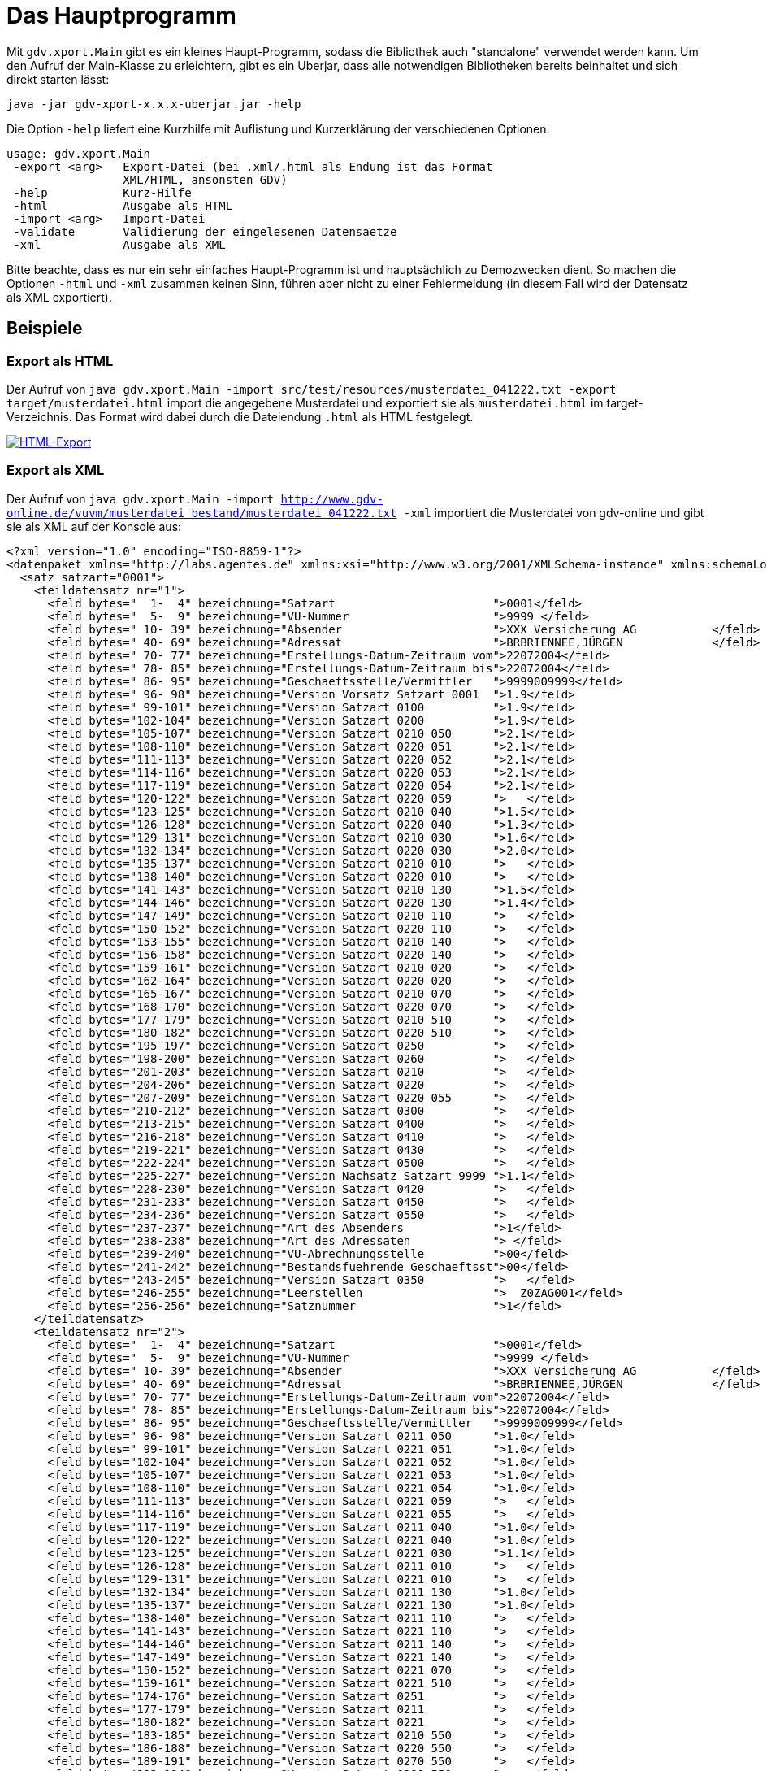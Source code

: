 = Das Hauptprogramm

Mit `gdv.xport.Main` gibt es ein kleines Haupt-Programm, sodass die Bibliothek auch "standalone" verwendet werden kann.
Um den Aufruf der Main-Klasse zu erleichtern, gibt es ein Uberjar, dass alle notwendigen Bibliotheken bereits beinhaltet und sich direkt starten lässt:

[source]
----
java -jar gdv-xport-x.x.x-uberjar.jar -help
----

Die Option `-help` liefert eine Kurzhilfe mit Auflistung und Kurzerklärung der verschiedenen Optionen:

[source]
----
usage: gdv.xport.Main
 -export <arg>   Export-Datei (bei .xml/.html als Endung ist das Format
                 XML/HTML, ansonsten GDV)
 -help           Kurz-Hilfe
 -html           Ausgabe als HTML
 -import <arg>   Import-Datei
 -validate       Validierung der eingelesenen Datensaetze
 -xml            Ausgabe als XML
----

Bitte beachte, dass es nur ein sehr einfaches Haupt-Programm ist und hauptsächlich zu Demozwecken dient.
So machen die Optionen `-html` und `-xml` zusammen keinen Sinn, führen aber nicht zu einer Fehlermeldung
(in diesem Fall wird der Datensatz als XML exportiert).


== Beispiele


=== Export als HTML

Der Aufruf von
`java gdv.xport.Main -import src/test/resources/musterdatei_041222.txt -export target/musterdatei.html`
import die angegebene Musterdatei und exportiert sie als `musterdatei.html` im target-Verzeichnis.
Das Format wird dabei durch die Dateiendung `.html` als HTML festgelegt.

http://www.aosd.de/gdv.xport/musterdatei_041222.html[image:img/export-html.png[HTML-Export]]


=== Export als XML

Der Aufruf von
`java gdv.xport.Main -import http://www.gdv-online.de/vuvm/musterdatei_bestand/musterdatei_041222.txt -xml`
importiert die Musterdatei von gdv-online und gibt sie als XML auf der Konsole aus:

[source:xml]
----
<?xml version="1.0" encoding="ISO-8859-1"?>
<datenpaket xmlns="http://labs.agentes.de" xmlns:xsi="http://www.w3.org/2001/XMLSchema-instance" xmlns:schemaLocation="http://labs.agentes.de /xsd/datenpaket.xsd">
  <satz satzart="0001">
    <teildatensatz nr="1">
      <feld bytes="  1-  4" bezeichnung="Satzart                       ">0001</feld>
      <feld bytes="  5-  9" bezeichnung="VU-Nummer                     ">9999 </feld>
      <feld bytes=" 10- 39" bezeichnung="Absender                      ">XXX Versicherung AG           </feld>
      <feld bytes=" 40- 69" bezeichnung="Adressat                      ">BRBRIENNEE,JÜRGEN             </feld>
      <feld bytes=" 70- 77" bezeichnung="Erstellungs-Datum-Zeitraum vom">22072004</feld>
      <feld bytes=" 78- 85" bezeichnung="Erstellungs-Datum-Zeitraum bis">22072004</feld>
      <feld bytes=" 86- 95" bezeichnung="Geschaeftsstelle/Vermittler   ">9999009999</feld>
      <feld bytes=" 96- 98" bezeichnung="Version Vorsatz Satzart 0001  ">1.9</feld>
      <feld bytes=" 99-101" bezeichnung="Version Satzart 0100          ">1.9</feld>
      <feld bytes="102-104" bezeichnung="Version Satzart 0200          ">1.9</feld>
      <feld bytes="105-107" bezeichnung="Version Satzart 0210 050      ">2.1</feld>
      <feld bytes="108-110" bezeichnung="Version Satzart 0220 051      ">2.1</feld>
      <feld bytes="111-113" bezeichnung="Version Satzart 0220 052      ">2.1</feld>
      <feld bytes="114-116" bezeichnung="Version Satzart 0220 053      ">2.1</feld>
      <feld bytes="117-119" bezeichnung="Version Satzart 0220 054      ">2.1</feld>
      <feld bytes="120-122" bezeichnung="Version Satzart 0220 059      ">   </feld>
      <feld bytes="123-125" bezeichnung="Version Satzart 0210 040      ">1.5</feld>
      <feld bytes="126-128" bezeichnung="Version Satzart 0220 040      ">1.3</feld>
      <feld bytes="129-131" bezeichnung="Version Satzart 0210 030      ">1.6</feld>
      <feld bytes="132-134" bezeichnung="Version Satzart 0220 030      ">2.0</feld>
      <feld bytes="135-137" bezeichnung="Version Satzart 0210 010      ">   </feld>
      <feld bytes="138-140" bezeichnung="Version Satzart 0220 010      ">   </feld>
      <feld bytes="141-143" bezeichnung="Version Satzart 0210 130      ">1.5</feld>
      <feld bytes="144-146" bezeichnung="Version Satzart 0220 130      ">1.4</feld>
      <feld bytes="147-149" bezeichnung="Version Satzart 0210 110      ">   </feld>
      <feld bytes="150-152" bezeichnung="Version Satzart 0220 110      ">   </feld>
      <feld bytes="153-155" bezeichnung="Version Satzart 0210 140      ">   </feld>
      <feld bytes="156-158" bezeichnung="Version Satzart 0220 140      ">   </feld>
      <feld bytes="159-161" bezeichnung="Version Satzart 0210 020      ">   </feld>
      <feld bytes="162-164" bezeichnung="Version Satzart 0220 020      ">   </feld>
      <feld bytes="165-167" bezeichnung="Version Satzart 0210 070      ">   </feld>
      <feld bytes="168-170" bezeichnung="Version Satzart 0220 070      ">   </feld>
      <feld bytes="177-179" bezeichnung="Version Satzart 0210 510      ">   </feld>
      <feld bytes="180-182" bezeichnung="Version Satzart 0220 510      ">   </feld>
      <feld bytes="195-197" bezeichnung="Version Satzart 0250          ">   </feld>
      <feld bytes="198-200" bezeichnung="Version Satzart 0260          ">   </feld>
      <feld bytes="201-203" bezeichnung="Version Satzart 0210          ">   </feld>
      <feld bytes="204-206" bezeichnung="Version Satzart 0220          ">   </feld>
      <feld bytes="207-209" bezeichnung="Version Satzart 0220 055      ">   </feld>
      <feld bytes="210-212" bezeichnung="Version Satzart 0300          ">   </feld>
      <feld bytes="213-215" bezeichnung="Version Satzart 0400          ">   </feld>
      <feld bytes="216-218" bezeichnung="Version Satzart 0410          ">   </feld>
      <feld bytes="219-221" bezeichnung="Version Satzart 0430          ">   </feld>
      <feld bytes="222-224" bezeichnung="Version Satzart 0500          ">   </feld>
      <feld bytes="225-227" bezeichnung="Version Nachsatz Satzart 9999 ">1.1</feld>
      <feld bytes="228-230" bezeichnung="Version Satzart 0420          ">   </feld>
      <feld bytes="231-233" bezeichnung="Version Satzart 0450          ">   </feld>
      <feld bytes="234-236" bezeichnung="Version Satzart 0550          ">   </feld>
      <feld bytes="237-237" bezeichnung="Art des Absenders             ">1</feld>
      <feld bytes="238-238" bezeichnung="Art des Adressaten            "> </feld>
      <feld bytes="239-240" bezeichnung="VU-Abrechnungsstelle          ">00</feld>
      <feld bytes="241-242" bezeichnung="Bestandsfuehrende Geschaeftsst">00</feld>
      <feld bytes="243-245" bezeichnung="Version Satzart 0350          ">   </feld>
      <feld bytes="246-255" bezeichnung="Leerstellen                   ">  Z0ZAG001</feld>
      <feld bytes="256-256" bezeichnung="Satznummer                    ">1</feld>
    </teildatensatz>
    <teildatensatz nr="2">
      <feld bytes="  1-  4" bezeichnung="Satzart                       ">0001</feld>
      <feld bytes="  5-  9" bezeichnung="VU-Nummer                     ">9999 </feld>
      <feld bytes=" 10- 39" bezeichnung="Absender                      ">XXX Versicherung AG           </feld>
      <feld bytes=" 40- 69" bezeichnung="Adressat                      ">BRBRIENNEE,JÜRGEN             </feld>
      <feld bytes=" 70- 77" bezeichnung="Erstellungs-Datum-Zeitraum vom">22072004</feld>
      <feld bytes=" 78- 85" bezeichnung="Erstellungs-Datum-Zeitraum bis">22072004</feld>
      <feld bytes=" 86- 95" bezeichnung="Geschaeftsstelle/Vermittler   ">9999009999</feld>
      <feld bytes=" 96- 98" bezeichnung="Version Satzart 0211 050      ">1.0</feld>
      <feld bytes=" 99-101" bezeichnung="Version Satzart 0221 051      ">1.0</feld>
      <feld bytes="102-104" bezeichnung="Version Satzart 0221 052      ">1.0</feld>
      <feld bytes="105-107" bezeichnung="Version Satzart 0221 053      ">1.0</feld>
      <feld bytes="108-110" bezeichnung="Version Satzart 0221 054      ">1.0</feld>
      <feld bytes="111-113" bezeichnung="Version Satzart 0221 059      ">   </feld>
      <feld bytes="114-116" bezeichnung="Version Satzart 0221 055      ">   </feld>
      <feld bytes="117-119" bezeichnung="Version Satzart 0211 040      ">1.0</feld>
      <feld bytes="120-122" bezeichnung="Version Satzart 0221 040      ">1.0</feld>
      <feld bytes="123-125" bezeichnung="Version Satzart 0221 030      ">1.1</feld>
      <feld bytes="126-128" bezeichnung="Version Satzart 0211 010      ">   </feld>
      <feld bytes="129-131" bezeichnung="Version Satzart 0221 010      ">   </feld>
      <feld bytes="132-134" bezeichnung="Version Satzart 0211 130      ">1.0</feld>
      <feld bytes="135-137" bezeichnung="Version Satzart 0221 130      ">1.0</feld>
      <feld bytes="138-140" bezeichnung="Version Satzart 0211 110      ">   </feld>
      <feld bytes="141-143" bezeichnung="Version Satzart 0221 110      ">   </feld>
      <feld bytes="144-146" bezeichnung="Version Satzart 0211 140      ">   </feld>
      <feld bytes="147-149" bezeichnung="Version Satzart 0221 140      ">   </feld>
      <feld bytes="150-152" bezeichnung="Version Satzart 0221 070      ">   </feld>
      <feld bytes="159-161" bezeichnung="Version Satzart 0221 510      ">   </feld>
      <feld bytes="174-176" bezeichnung="Version Satzart 0251          ">   </feld>
      <feld bytes="177-179" bezeichnung="Version Satzart 0211          ">   </feld>
      <feld bytes="180-182" bezeichnung="Version Satzart 0221          ">   </feld>
      <feld bytes="183-185" bezeichnung="Version Satzart 0210 550      ">   </feld>
      <feld bytes="186-188" bezeichnung="Version Satzart 0220 550      ">   </feld>
      <feld bytes="189-191" bezeichnung="Version Satzart 0270 550      ">   </feld>
      <feld bytes="192-194" bezeichnung="Version Satzart 0280 550      ">   </feld>
      <feld bytes="195-197" bezeichnung="Version Satzart 0291 550      ">   </feld>
      <feld bytes="198-200" bezeichnung="Version Satzart 0292 550      ">   </feld>
      <feld bytes="201-203" bezeichnung="Version Satzart 0293 550      ">   </feld>
      <feld bytes="204-206" bezeichnung="Version Satzart 0294 550      ">   </feld>
      <feld bytes="207-209" bezeichnung="Version Satzart 0295 550      ">   </feld>
      <feld bytes="210-212" bezeichnung="Version Satzart 0052          ">   </feld>
      <feld bytes="213-215" bezeichnung="Version Satzart 0102          ">   </feld>
      <feld bytes="216-218" bezeichnung="Version Satzart 0212          ">   </feld>
      <feld bytes="219-221" bezeichnung="Version Satzart 0352          ">   </feld>
      <feld bytes="222-224" bezeichnung="Version Satzart 0362          ">   </feld>
      <feld bytes="225-227" bezeichnung="Version Satzart 0382          ">   </feld>
      <feld bytes="228-230" bezeichnung="Version Satzart 9950          ">   </feld>
      <feld bytes="231-233" bezeichnung="Version Satzart 9952          ">   </feld>
      <feld bytes="234-236" bezeichnung="Version Satzart 0210 580      ">   </feld>
      <feld bytes="237-239" bezeichnung="Version Satzart 0220 580      ">   </feld>
      <feld bytes="240-242" bezeichnung="Produktspezifische Antragsdate">   </feld>
      <feld bytes="243-245" bezeichnung="Produktspezifische Stammdaten ">   </feld>
      <feld bytes="246-255" bezeichnung="Leerstellen                   ">  Z0ZAG002</feld>
      <feld bytes="256-256" bezeichnung="Satznummer                    ">2</feld>
    </teildatensatz>
  </satz>
  <satz satzart="0100" sparte="030">
    <teildatensatz nr="1">
      <feld bytes="  1-  4" bezeichnung="Satzart                       ">0100</feld>
      <feld bytes="  5-  9" bezeichnung="VU-Nummer                     ">9999 </feld>
      <feld bytes=" 10- 10" bezeichnung="Buendelungskennzeichen        "> </feld>
      <feld bytes=" 11- 13" bezeichnung="Sparte                        ">030</feld>
      <feld bytes=" 14- 30" bezeichnung="Versicherungsschein-Nummer    ">      59999999999</feld>
      <feld bytes=" 31- 32" bezeichnung="Folgenummer                   ">01</feld>
      <feld bytes=" 33- 42" bezeichnung="Geschaeftsstelle/Vermittler   ">9999009999</feld>
      <feld bytes=" 43- 43" bezeichnung="Anredeschluessel              ">2</feld>
      <feld bytes=" 44- 73" bezeichnung="Name 1                        ">Kitzelpfütze                  </feld>
      <feld bytes="104-133" bezeichnung="Name 3                        ">Martina                       </feld>
      <feld bytes="134-153" bezeichnung="Titel                         ">                    </feld>
      <feld bytes="154-156" bezeichnung="Laenderkennzeichen            ">D  </feld>
      <feld bytes="157-162" bezeichnung="Postleitzahl                  ">52222 </feld>
      <feld bytes="163-187" bezeichnung="Ort                           ">Stolberg (Rhld.)         </feld>
      <feld bytes="188-217" bezeichnung="Strasse                       ">Sebeneteriestr. 44            </feld>
      <feld bytes="218-225" bezeichnung="postfach                      ">        </feld>
      <feld bytes="226-233" bezeichnung="Geburtsdatum                  ">11111979</feld>
      <feld bytes="234-236" bezeichnung="Staatsangehoerigkeit          ">D  </feld>
      <feld bytes="237-238" bezeichnung="Adresskennzeichen             ">01</feld>
      <feld bytes="239-250" bezeichnung="Aktenzeichen des Sicherungsgla">            </feld>
      <feld bytes="251-252" bezeichnung="Zielgruppenschluessel         ">99</feld>
      <feld bytes="253-253" bezeichnung="Aufsichtsfreier Versicherungsn"> </feld>
      <feld bytes="254-254" bezeichnung="postalisches Kennzeichen      "> </feld>
      <feld bytes="255-255" bezeichnung="Geschlecht                    ">2</feld>
      <feld bytes="256-256" bezeichnung="Satznummer                    ">1</feld>
    </teildatensatz>
    <teildatensatz nr="2">
      <feld bytes="  1-  4" bezeichnung="Satzart                       ">0100</feld>
      <feld bytes="  5-  9" bezeichnung="VU-Nummer                     ">9999 </feld>
      <feld bytes=" 10- 10" bezeichnung="Buendelungskennzeichen        "> </feld>
      <feld bytes=" 11- 13" bezeichnung="Sparte                        ">030</feld>
      <feld bytes=" 14- 30" bezeichnung="Versicherungsschein-Nummer    ">      59999999999</feld>
      <feld bytes=" 31- 32" bezeichnung="Folgenummer                   ">01</feld>
      <feld bytes=" 33- 42" bezeichnung="Geschaeftsstelle/Vermittler   ">9999009999</feld>
      <feld bytes=" 43- 59" bezeichnung="Personen-/Kundennummer des Ver">           B4LTTT</feld>
      <feld bytes=" 60- 76" bezeichnung="Personen-/Kundennummer des Ver">                 </feld>
      <feld bytes=" 77-106" bezeichnung="Kundengruppe                  ">                              </feld>
      <feld bytes="107-118" bezeichnung="Kontonummer 1                 ">1111111111  </feld>
      <feld bytes="119-126" bezeichnung="Bankleitzahl 1                ">10000000</feld>
      <feld bytes="127-156" bezeichnung="Abweichender Kontoinhaber 1   ">                              </feld>
      <feld bytes="157-158" bezeichnung="Kommunikationstyp 1           ">  </feld>
      <feld bytes="159-178" bezeichnung="Kommunikationsnummer 1        ">                    </feld>
      <feld bytes="179-180" bezeichnung="Kommunikationstyp 2           ">  </feld>
      <feld bytes="181-200" bezeichnung="Kommunikationsnummer 2        ">                    </feld>
      <feld bytes="201-202" bezeichnung="Kommunikationstyp 3           ">  </feld>
      <feld bytes="203-222" bezeichnung="Kommunikationsnummer 3        ">                    </feld>
      <feld bytes="223-224" bezeichnung="Kommunikationstyp 4           ">  </feld>
      <feld bytes="225-244" bezeichnung="Kommunikationsnummer 4        ">                    </feld>
      <feld bytes="245-245" bezeichnung="Zahlungsart /-weg             ">1</feld>
      <feld bytes="246-246" bezeichnung="Familienstand                 "> </feld>
      <feld bytes="250-255" bezeichnung="Lfd. Personennummer im GeVo   ">      </feld>
      <feld bytes="256-256" bezeichnung="Satznummer                    ">2</feld>
    </teildatensatz>
  </satz>
  <satz satzart="0200" sparte="030">
    <teildatensatz nr="1">
      <feld bytes="  1-  4" bezeichnung="Satzart                       ">0200</feld>
      <feld bytes="  5-  9" bezeichnung="VU-Nummer                     ">9999 </feld>
      <feld bytes=" 10- 10" bezeichnung="Buendelungskennzeichen        "> </feld>
      <feld bytes=" 11- 13" bezeichnung="Sparte                        ">030</feld>
      <feld bytes=" 14- 30" bezeichnung="Versicherungsschein-Nummer    ">      59999999999</feld>
      <feld bytes=" 31- 32" bezeichnung="Folgenummer                   ">01</feld>
      <feld bytes=" 33- 42" bezeichnung="Geschaeftsstelle/Vermittler   ">9999009999</feld>
      <feld bytes=" 43- 43" bezeichnung="Inkassoart                    ">2</feld>
      <feld bytes=" 44- 51" bezeichnung="Vertragsbeginn                ">01052004</feld>
      <feld bytes=" 52- 59" bezeichnung="Vertragsablauf                ">01052009</feld>
      <feld bytes=" 60- 67" bezeichnung="Hauptfaelligkeit              ">01052005</feld>
      <feld bytes=" 68- 68" bezeichnung="Zahlungsweise                 ">1</feld>
      <feld bytes=" 69- 69" bezeichnung="Vertragsstatus                ">1</feld>
      <feld bytes=" 70- 71" bezeichnung="Abgangsgrund                  ">  </feld>
      <feld bytes=" 72- 79" bezeichnung="Abgangsdatum                  ">00000000</feld>
      <feld bytes=" 80- 89" bezeichnung="Aenderungsgrund               ">01        </feld>
      <feld bytes=" 90- 97" bezeichnung="Aenderungsdatum               ">01052004</feld>
      <feld bytes=" 98- 98" bezeichnung="A,F,B                         ">1</feld>
      <feld bytes=" 99-103" bezeichnung="Anteil in %                   ">00000</feld>
      <feld bytes="104-112" bezeichnung="Auftrags-Nr. des Vermittlers  ">         </feld>
      <feld bytes="113-115" bezeichnung="Waehrungsschluessel           ">EUR</feld>
      <feld bytes="116-127" bezeichnung="Gesamtbeitrag (Netto) in Waehr">000000041141</feld>
      <feld bytes="128-157" bezeichnung="Mehrzweckfeld                 ">                              </feld>
      <feld bytes="158-158" bezeichnung="Kennzeichen Vers.-Steuer frei ">0</feld>
      <feld bytes="159-175" bezeichnung="Personen-/Kundennummer des Ver">           B4LTTT</feld>
      <feld bytes="176-192" bezeichnung="Personen-/Kundennummer des Ver">                 </feld>
      <feld bytes="193-193" bezeichnung="Aufsichtsfreier Vertrag       "> </feld>
      <feld bytes="194-194" bezeichnung="Aufteilung Versicherungsteuer "> </feld>
      <feld bytes="195-196" bezeichnung="Restlaufzeit des Vertrages    ">04</feld>
      <feld bytes="197-200" bezeichnung="Laufzeitrabatt in %           ">1000</feld>
      <feld bytes="201-208" bezeichnung="Antragsdatum                  ">01052004</feld>
      <feld bytes="209-225" bezeichnung="Referenz-Versicherungsscheinnu">                 </feld>
      <feld bytes="226-226" bezeichnung="Spezifikation der Referenz-Ver"> </feld>
      <feld bytes="227-243" bezeichnung="Ordnungsbegriff               ">                 </feld>
      <feld bytes="244-246" bezeichnung="Waehrung der Dokumente fuer VN">EUR</feld>
      <feld bytes="247-247" bezeichnung="Erweiterungssatz vorhanden    ">1</feld>
      <feld bytes="248-248" bezeichnung="Einzahlung / Ausschuettung    "> </feld>
      <feld bytes="256-256" bezeichnung="Satznummer                    ">1</feld>
    </teildatensatz>
  </satz>
  <satz satzart="0210" sparte="030">
    <teildatensatz nr=" ">
      <feld bytes="  1-  4" bezeichnung="Satzart                       ">0210</feld>
      <feld bytes="  5-  9" bezeichnung="VU-Nummer                     ">9999 </feld>
      <feld bytes=" 10- 10" bezeichnung="Buendelungskennzeichen        "> </feld>
      <feld bytes=" 11- 13" bezeichnung="Sparte                        ">030</feld>
      <feld bytes=" 14- 30" bezeichnung="Versicherungsschein-Nummer    ">      59999999999</feld>
      <feld bytes=" 31- 32" bezeichnung="Folgenummer                   ">01</feld>
      <feld bytes=" 33- 42" bezeichnung="Geschaeftsstelle/Vermittler   ">9999009999</feld>
      <feld bytes=" 43- 43" bezeichnung="Vertragsstatus                ">1</feld>
      <feld bytes=" 44- 51" bezeichnung="Beginn                        ">01052004</feld>
      <feld bytes=" 52- 59" bezeichnung="Ausschluss                    ">01052009</feld>
      <feld bytes=" 60- 67" bezeichnung="Aenderungsdatum               ">01052004</feld>
      <feld bytes=" 68- 71" bezeichnung="Allgemeine Versicherungsbeding">0901</feld>
      <feld bytes=" 72- 72" bezeichnung="Sonderbedingungen             "> </feld>
      <feld bytes=" 73- 73" bezeichnung="Beitragsrueckgewaehr          ">0</feld>
      <feld bytes=" 74- 74" bezeichnung="Dynamik                       ">0</feld>
      <feld bytes=" 75- 79" bezeichnung="Dynamik in %                  ">00000</feld>
      <feld bytes=" 80- 85" bezeichnung="letzte Erhoehung              ">000000</feld>
      <feld bytes=" 86- 91" bezeichnung="naechste Erhoehung            ">000000</feld>
      <feld bytes=" 92- 92" bezeichnung="Beitragsregulierung           "> </feld>
      <feld bytes=" 93- 95" bezeichnung="Waehrungsschluessel           ">EUR</feld>
      <feld bytes=" 96-107" bezeichnung="Zuschlagsbetrag in Waehrungsei">000000000000</feld>
      <feld bytes="108-119" bezeichnung="Abschlagsbetrag in Waehrungsei">000000000000</feld>
      <feld bytes="120-131" bezeichnung="Gesamtbeitrag in Waehrungseinh">000000041141</feld>
      <feld bytes="132-136" bezeichnung="Abschlussprovision            ">00000</feld>
      <feld bytes="137-141" bezeichnung="Folgeprovision                ">00000</feld>
      <feld bytes="142-142" bezeichnung="Kennzeichen fuer abweichende A"> </feld>
      <feld bytes="143-143" bezeichnung="Kennzeichen fuer abweichende F">0</feld>
      <feld bytes="144-145" bezeichnung="Restlaufzeit des Vertrages    ">00</feld>
      <feld bytes="146-149" bezeichnung="Laufzeitrabatt in %           ">1000</feld>
      <feld bytes="150-179" bezeichnung="Tarifbezeichnung              ">                              </feld>
      <feld bytes="180-180" bezeichnung="Erhoehungsart Dynamik         "> </feld>
      <feld bytes="181-197" bezeichnung="Referenz-Versicherungsscheinnu">                 </feld>
      <feld bytes="198-198" bezeichnung="Weitere Referenznummern       "> </feld>
      <feld bytes="199-203" bezeichnung="Produktform                   ">     </feld>
      <feld bytes="204-209" bezeichnung="Produktform gueltig ab        ">000000</feld>
      <feld bytes="210-229" bezeichnung="Produktname                   ">                    </feld>
      <feld bytes="230-236" bezeichnung="Referenznummer                ">       </feld>
      <feld bytes="256-256" bezeichnung="Satznummer                    "> </feld>
    </teildatensatz>
  </satz>
  <satz satzart="0220" sparte="030">
    <teildatensatz nr=" ">
      <feld bytes="  1-  4" bezeichnung="Satzart                       ">0220</feld>
      <feld bytes="  5-  9" bezeichnung="VU-Nummer                     ">9999 </feld>
      <feld bytes=" 10- 10" bezeichnung="Buendelungskennzeichen        "> </feld>
      <feld bytes=" 11- 13" bezeichnung="Sparte                        ">030</feld>
      <feld bytes=" 14- 30" bezeichnung="Versicherungsschein-Nummer    ">      59999999999</feld>
      <feld bytes=" 31- 32" bezeichnung="Folgenummer                   ">01</feld>
      <feld bytes=" 33- 42" bezeichnung="Geschaeftsstelle/Vermittler   ">9999009999</feld>
      <feld bytes=" 43- 48" bezeichnung="Lfd. Nummer                   ">000001</feld>
      <feld bytes=" 49- 49" bezeichnung="Satznummer                    ">1</feld>
      <feld bytes=" 50- 79" bezeichnung="Bezeichnung Personengruppe    ">Kitzelpfütze                  </feld>
      <feld bytes=" 80- 85" bezeichnung="Anzahl der VP pro Personengrup">000000</feld>
      <feld bytes=" 86-115" bezeichnung="Name der VP                   ">Kitzelpfütze                  </feld>
      <feld bytes="116-145" bezeichnung="Vorname der VP                ">Martina                       </feld>
      <feld bytes="146-153" bezeichnung="Geburtsdatum der VP           ">11111979</feld>
      <feld bytes="154-154" bezeichnung="Geschlecht der VP             ">1</feld>
      <feld bytes="155-157" bezeichnung="Berufsschluessel              ">000</feld>
      <feld bytes="158-187" bezeichnung="Beruf-Text                    ">Hausfrau                      </feld>
      <feld bytes="188-188" bezeichnung="Gefahrengruppe                ">A</feld>
      <feld bytes="189-189" bezeichnung="Tarif                         "> </feld>
      <feld bytes="190-190" bezeichnung="Deckungsumfang                ">1</feld>
      <feld bytes="191-193" bezeichnung="Waehrungsschluessel           ">EUR</feld>
      <feld bytes="194-198" bezeichnung="Zuschlag in %                 ">00000</feld>
      <feld bytes="199-203" bezeichnung="Abschlag in %                 ">00000</feld>
      <feld bytes="204-215" bezeichnung="Beitrag pro VP oder pro Person">000000041141</feld>
      <feld bytes="216-223" bezeichnung="Einschlussdatum VP / Personeng">01052004</feld>
      <feld bytes="224-231" bezeichnung="Ausschlussdatum VP / Personeng">00000000</feld>
      <feld bytes="232-239" bezeichnung="Aenderungsdatum               ">01052004</feld>
      <feld bytes="240-240" bezeichnung="Besondere Vereinbarung zum Flu"> </feld>
      <feld bytes="241-241" bezeichnung="passives Kriegsrisiko         "> </feld>
      <feld bytes="242-242" bezeichnung="Kuendigungsklausel VP / Person"> </feld>
      <feld bytes="243-249" bezeichnung="Leerstellen                   ">       </feld>
      <feld bytes="250-250" bezeichnung="Satznummernwiederholung       ">1</feld>
    </teildatensatz>
    <teildatensatz nr=" ">
      <feld bytes="  1-  4" bezeichnung="Satzart                       ">0220</feld>
      <feld bytes="  5-  9" bezeichnung="VU-Nummer                     ">9999 </feld>
      <feld bytes=" 10- 10" bezeichnung="Buendelungskennzeichen        "> </feld>
      <feld bytes=" 11- 13" bezeichnung="Sparte                        ">030</feld>
      <feld bytes=" 14- 30" bezeichnung="Versicherungsschein-Nummer    ">      59999999999</feld>
      <feld bytes=" 31- 32" bezeichnung="Folgenummer                   ">01</feld>
      <feld bytes=" 33- 42" bezeichnung="Geschaeftsstelle/Vermittler   ">9999009999</feld>
      <feld bytes=" 43- 48" bezeichnung="Lfd. Nummer                   ">000001</feld>
      <feld bytes=" 49- 49" bezeichnung="Satznummer                    ">2</feld>
      <feld bytes=" 50- 58" bezeichnung="Tod                           ">000000000</feld>
      <feld bytes=" 59- 65" bezeichnung="Tod-Beitragssatz              ">0113050</feld>
      <feld bytes=" 66- 74" bezeichnung="Invaliditaet                  ">000000000</feld>
      <feld bytes=" 75- 75" bezeichnung="Kennung Gliedertaxe           ">0</feld>
      <feld bytes=" 76- 76" bezeichnung="Kennung progressive Invalidita">0</feld>
      <feld bytes=" 77- 83" bezeichnung="Invaliditaet Beitragssatz     ">0141950</feld>
      <feld bytes=" 84- 90" bezeichnung="Tagegeld 1                    ">0000000</feld>
      <feld bytes=" 91- 93" bezeichnung="Beginn Tagegeld 1 ab Tag      ">000</feld>
      <feld bytes=" 94-100" bezeichnung="Tagegeld 1 Beitragssatz       ">0000000</feld>
      <feld bytes="101-107" bezeichnung="Tagegeld 2                    ">0000000</feld>
      <feld bytes="108-110" bezeichnung="Beginn Tagegeld 2 ab Tag      ">000</feld>
      <feld bytes="111-117" bezeichnung="Tagegeld 2 Beitragssatz       ">0000000</feld>
      <feld bytes="118-124" bezeichnung="Krankenhaustagegeld           ">0000000</feld>
      <feld bytes="125-131" bezeichnung="Krankenhaustagegeld Beitragssa">0000000</feld>
      <feld bytes="132-138" bezeichnung="Genesungsgeld                 ">0000000</feld>
      <feld bytes="139-145" bezeichnung="Genesungsgeld Beitragssatz    ">0000000</feld>
      <feld bytes="146-154" bezeichnung="Uebergangsentschaedigung      ">000000000</feld>
      <feld bytes="155-155" bezeichnung="Kennung Uebergangsentschaedigu">1</feld>
      <feld bytes="156-162" bezeichnung="Uebergangsentschaedigung Beitr">0000000</feld>
      <feld bytes="163-171" bezeichnung="Heilkosten                    ">000000000</feld>
      <feld bytes="172-172" bezeichnung="Art der Heilkosten            "> </feld>
      <feld bytes="173-179" bezeichnung="Heilkosten Beitragssatz       ">0000000</feld>
      <feld bytes="180-188" bezeichnung="Feste Rente                   ">000000000</feld>
      <feld bytes="189-195" bezeichnung="Feste Rente Beitragssatz      ">0000000</feld>
      <feld bytes="196-204" bezeichnung="Kosmetische Operationen       ">000000000</feld>
      <feld bytes="205-211" bezeichnung="Kosmetische Operationen Beitra">0000000</feld>
      <feld bytes="212-220" bezeichnung="Kurkosten                     ">000000000</feld>
      <feld bytes="221-227" bezeichnung="Kurkosten Beitragssatz        ">0000000</feld>
      <feld bytes="228-236" bezeichnung="Bergungskosten                ">000000000</feld>
      <feld bytes="237-243" bezeichnung="Bergungskosten Beitragssatz   ">0000000</feld>
      <feld bytes="244-244" bezeichnung="Ueberfuehrungskosten          "> </feld>
      <feld bytes="245-245" bezeichnung="Rueckfuehrungskosten          "> </feld>
      <feld bytes="246-251" bezeichnung="Prozentsatz progressive Invali">000000</feld>
      <feld bytes="252-252" bezeichnung="Mehrleistungsklausel          "> </feld>
      <feld bytes="253-255" bezeichnung="Leerstellen                   ">   </feld>
      <feld bytes="256-256" bezeichnung="zusaetzliche Satzkennung      ">X</feld>
    </teildatensatz>
  </satz>
  <satz satzart="0221" sparte="030">
    <teildatensatz nr="1">
      <feld bytes="  1-  4" bezeichnung="Satzart                       ">0221</feld>
      <feld bytes="  5-  9" bezeichnung="VU-Nummer                     ">9999 </feld>
      <feld bytes=" 10- 10" bezeichnung="Buendelungskennzeichen        "> </feld>
      <feld bytes=" 11- 13" bezeichnung="Sparte                        ">030</feld>
      <feld bytes=" 14- 30" bezeichnung="Versicherungsschein-Nummer    ">      59999999999</feld>
      <feld bytes=" 31- 32" bezeichnung="Folgenummer                   ">01</feld>
      <feld bytes=" 33- 42" bezeichnung="Geschaeftsstelle/Vermittler   ">9999009999</feld>
      <feld bytes=" 43- 48" bezeichnung="Lfd. Nummer der versicherten P">000001</feld>
      <feld bytes=" 49- 49" bezeichnung="Satznummer                    ">2</feld>
      <feld bytes=" 50- 63" bezeichnung="Tod                           ">00000005000000</feld>
      <feld bytes=" 64- 77" bezeichnung="Invaliditaet                  ">00000025000000</feld>
      <feld bytes=" 78- 87" bezeichnung="Tagegeld 1                    ">0000000000</feld>
      <feld bytes=" 88- 97" bezeichnung="Tagegeld 2                    ">0000000000</feld>
      <feld bytes=" 98-107" bezeichnung="Krankenhaustagegeld           ">0000000000</feld>
      <feld bytes="108-117" bezeichnung="Genesungsgeld                 ">0000000000</feld>
      <feld bytes="118-131" bezeichnung="Uebergangsentschaedigung      ">00000000000000</feld>
      <feld bytes="132-145" bezeichnung="Heilkosten                    ">00000000000000</feld>
      <feld bytes="146-159" bezeichnung="Feste Rente                   ">00000000000000</feld>
      <feld bytes="160-173" bezeichnung="Kosmetische Operationen       ">00000000000000</feld>
      <feld bytes="174-187" bezeichnung="Kurkosten                     ">00000000100000</feld>
      <feld bytes="188-201" bezeichnung="Bergungskosten                ">00000000000000</feld>
      <feld bytes="202-255" bezeichnung="Leerstellen                   ">                                                      </feld>
      <feld bytes="256-256" bezeichnung="zusaetzliche Satzkennung      ">X</feld>
    </teildatensatz>
  </satz>

  ...

  <satz satzart="9999">
    <teildatensatz nr="1">
      <feld bytes="  1-  4" bezeichnung="Satzart                       ">9999</feld>
      <feld bytes="  5- 14" bezeichnung="Anzahl der Saetze             ">0000000162</feld>
      <feld bytes=" 15- 24" bezeichnung="Geschaeftsstelle/Vermittler   ">9999009999</feld>
      <feld bytes=" 25- 39" bezeichnung="Gesamtbeitrag                 ">000000000480600</feld>
      <feld bytes=" 40- 54" bezeichnung="Gesamtbeitrag-Brutto(Inkasso) ">00000000000000+</feld>
      <feld bytes=" 55- 69" bezeichnung="Gesamtprovisions-Betrag       ">00000000000000+</feld>
      <feld bytes=" 70- 84" bezeichnung="Versicherungsleistungen       ">00000000000000+</feld>
      <feld bytes=" 85- 99" bezeichnung="Schadenbearbeitungskosten     ">00000000000000+</feld>
      <feld bytes="100-256" bezeichnung="Leerstellen                   ">                                                                                                                                                    Z0ZAG999 </feld>
    </teildatensatz>
  </satz>
</datenpaket>
<!-- (c)reated by gdv-xport in 681 ms -->
----
